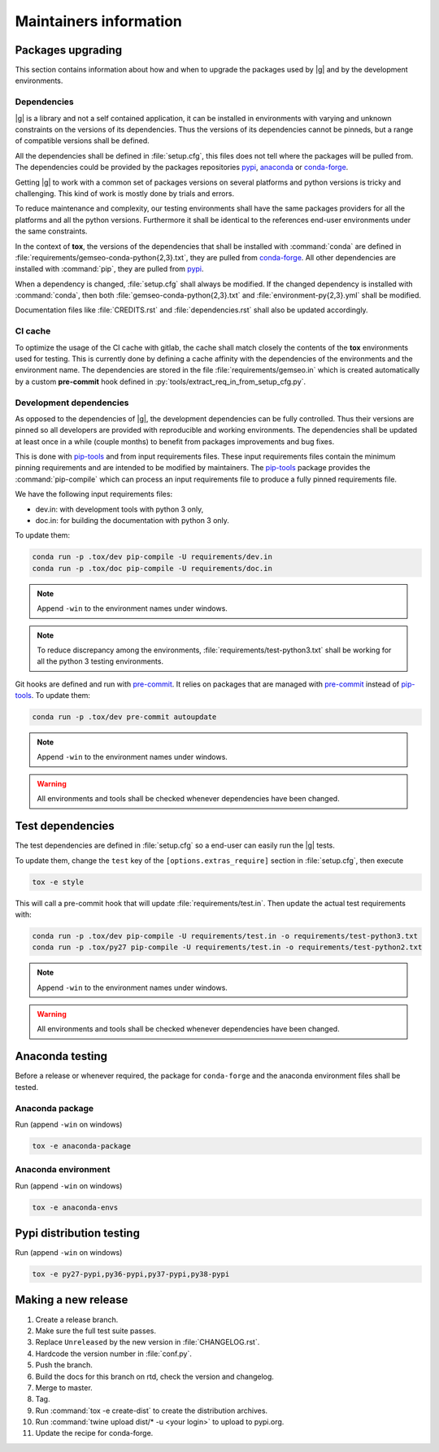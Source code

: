 ..
   Copyright 2021 IRT Saint Exupéry, https://www.irt-saintexupery.com

   This work is licensed under the Creative Commons Attribution-ShareAlike 4.0
   International License. To view a copy of this license, visit
   http://creativecommons.org/licenses/by-sa/4.0/ or send a letter to Creative
   Commons, PO Box 1866, Mountain View, CA 94042, USA.

.. _pypi: https://pypi.org
.. _anaconda: https://anaconda.org
.. _conda-forge: https://conda-forge.org
.. _pip-tools: https://github.com/jazzband/pip-tools
.. _pre-commit: https://pre-commit.com

Maintainers information
=======================

Packages upgrading
------------------

This section contains information about how and when to upgrade
the packages used by |g| and by the development environments.

Dependencies
~~~~~~~~~~~~

|g| is a library
and not a self contained application,
it can be installed in environments
with varying and unknown constraints
on the versions of its dependencies.
Thus the versions of its dependencies cannot be pinned\s,
but a range of compatible versions shall be defined.

All the dependencies shall be defined in :file:`setup.cfg`,
this files does not tell where the packages will be pulled from.
The dependencies could be provided by the packages repositories
`pypi`_, `anaconda`_ or `conda-forge`_.

Getting |g| to work with
a common set of packages versions on several platforms
and python versions is tricky and challenging.
This kind of work is mostly done by trials and errors.

To reduce maintenance and complexity,
our testing environments shall have the same packages providers
for all the platforms and all the python versions.
Furthermore it shall be identical to
the references end-user environments
under the same constraints.

In the context of **tox**,
the versions of the dependencies
that shall be installed with :command:`conda`
are defined in :file:`requirements/gemseo-conda-python{2,3}.txt`,
they are pulled from `conda-forge`_.
All other dependencies are installed with :command:`pip`,
they are pulled from `pypi`_.

When a dependency is changed,
:file:`setup.cfg` shall always be modified.
If the changed dependency is installed with :command:`conda`,
then both :file:`gemseo-conda-python{2,3}.txt`
and :file:`environment-py{2,3}.yml` shall be modified.

Documentation files like :file:`CREDITS.rst`
and :file:`dependencies.rst` shall also be updated accordingly.

CI cache
~~~~~~~~

To optimize the usage of the CI cache with gitlab,
the cache shall match closely the contents of the **tox** environments used for testing.
This is currently done by defining a cache affinity with
the dependencies of the environments and the environment name.
The dependencies are stored in the file
:file:`requirements/gemseo.in` which is created automatically by a custom
**pre-commit** hook defined in
:py:`tools/extract_req_in_from_setup_cfg.py`.

Development dependencies
~~~~~~~~~~~~~~~~~~~~~~~~

As opposed to the dependencies of |g|,
the development dependencies can be fully controlled.
Thus their versions are pinned
so all developers are provided
with reproducible and working environments.
The dependencies shall be updated
at least once in a while (couple months)
to benefit from packages improvements and bug fixes.

This is done with `pip-tools`_
and from input requirements files.
These input requirements files contain
the minimum pinning requirements
and are intended to be modified by maintainers.
The `pip-tools`_ package provides the :command:`pip-compile`
which can process an input requirements file
to produce a fully pinned requirements file.

We have the following input requirements files:

- dev.in: with development tools with python 3 only,
- doc.in: for building the documentation with python 3 only.

To update them:

.. code-block:: shell

   conda run -p .tox/dev pip-compile -U requirements/dev.in
   conda run -p .tox/doc pip-compile -U requirements/doc.in

.. note::

    Append ``-win`` to the environment names under windows.

.. note::

   To reduce discrepancy among the environments,
   :file:`requirements/test-python3.txt`
   shall be working for all the python 3 testing environments.

Git hooks are defined and run with `pre-commit`_.
It relies on packages that are managed
with `pre-commit`_ instead of `pip-tools`_.
To update them:

.. code-block:: shell

   conda run -p .tox/dev pre-commit autoupdate

.. note::

    Append ``-win`` to the environment names under windows.

.. warning::

   All environments and tools shall be checked
   whenever dependencies have been changed.

Test dependencies
-----------------

The test dependencies are defined in :file:`setup.cfg`
so a end-user can easily run the |g| tests.

To update them,
change the ``test`` key of the
``[options.extras_require]`` section
in :file:`setup.cfg`,
then execute

.. code-block:: shell

    tox -e style

This will call a pre-commit hook that will update
:file:`requirements/test.in`.
Then update the actual test requirements with:

.. code-block:: shell

   conda run -p .tox/dev pip-compile -U requirements/test.in -o requirements/test-python3.txt
   conda run -p .tox/py27 pip-compile -U requirements/test.in -o requirements/test-python2.txt

.. note::

    Append ``-win`` to the environment names under windows.

.. warning::

   All environments and tools shall be checked
   whenever dependencies have been changed.

Anaconda testing
----------------

Before a release or whenever required,
the package for ``conda-forge``
and the anaconda environment files
shall be tested.

Anaconda package
~~~~~~~~~~~~~~~~

Run (append ``-win`` on windows)

.. code-block:: shell

   tox -e anaconda-package

Anaconda environment
~~~~~~~~~~~~~~~~~~~~

Run (append ``-win`` on windows)

.. code-block:: shell

   tox -e anaconda-envs

Pypi distribution testing
-------------------------

Run (append ``-win`` on windows)

.. code-block:: shell

   tox -e py27-pypi,py36-pypi,py37-pypi,py38-pypi

Making a new release
--------------------

#. Create a release branch.
#. Make sure the full test suite passes.
#. Replace ``Unreleased`` by the new version in :file:`CHANGELOG.rst`.
#. Hardcode the version number in :file:`conf.py`.
#. Push the branch.
#. Build the docs for this branch on rtd, check the version and changelog.
#. Merge to master.
#. Tag.
#. Run :command:`tox -e create-dist` to create the distribution archives.
#. Run :command:`twine upload dist/* -u <your login>` to upload to pypi.org.
#. Update the recipe for conda-forge.
